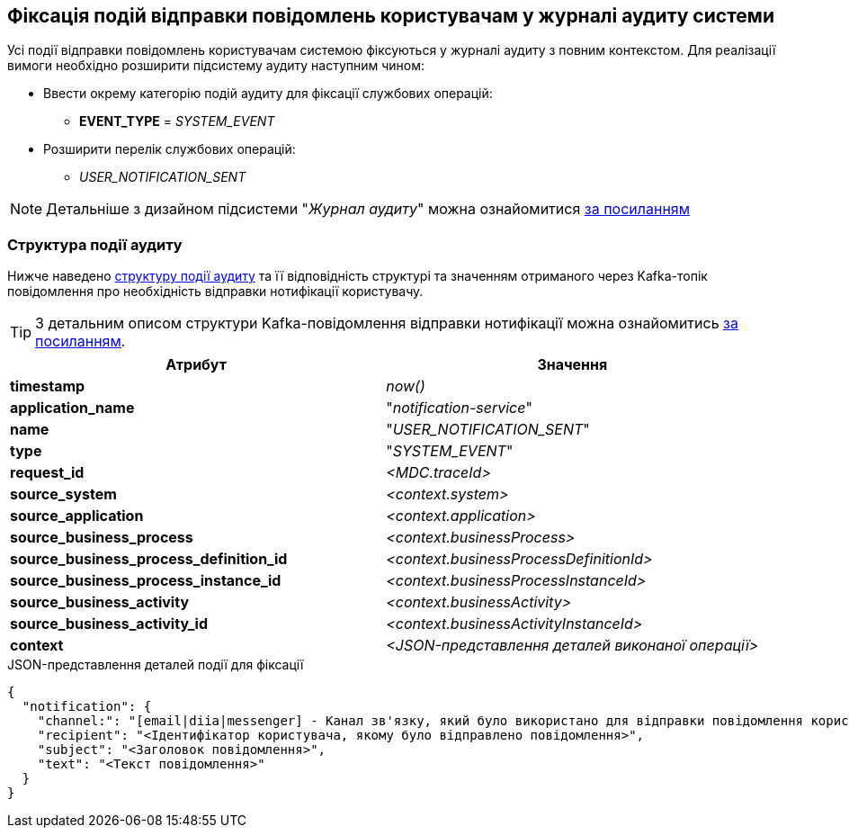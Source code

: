 == Фіксація подій відправки повідомлень користувачам у журналі аудиту системи

Усі події відправки повідомлень користувачам системою фіксуються у журналі аудиту з повним контекстом. Для реалізації вимоги необхідно розширити підсистему аудиту наступним чином:

* Ввести окрему категорію подій аудиту для фіксації службових операцій:
** *EVENT_TYPE* = _SYSTEM_EVENT_
* Розширити перелік службових операцій:
** _USER_NOTIFICATION_SENT_

[NOTE]
Детальніше з дизайном підсистеми "_Журнал аудиту_" можна ознайомитися
xref:datafactory/audit.adoc[за посиланням]

=== Структура події аудиту

Нижче наведено xref:datafactory/audit.adoc#_події[структуру події аудиту] та її відповідність структурі та значенням отриманого через Kafka-топік повідомлення про необхідність відправки нотифікації користувачу.

TIP: З детальним описом структури Kafka-повідомлення відправки нотифікації можна ознайомитись xref:lowcode/notifications/user-notifications-kafka-topics.adoc#_канонічний_вигляд_структури_повідомлення[за посиланням].

|===
|Атрибут|Значення

|*timestamp*
|_now()_

|*application_name*
|"_notification-service_"

|*name*
|"_USER_NOTIFICATION_SENT_"

|*type*
|"_SYSTEM_EVENT_"

|*request_id*
|_<MDC.traceId>_

|*source_system*
|_<context.system>_

|*source_application*
|_<context.application>_

|*source_business_process*
|_<context.businessProcess>_

|*source_business_process_definition_id*
|_<context.businessProcessDefinitionId>_

|*source_business_process_instance_id*
|_<context.businessProcessInstanceId>_

|*source_business_activity*
|_<context.businessActivity>_

|*source_business_activity_id*
|_<context.businessActivityInstanceId>_

|*context*
|_<JSON-представлення деталей виконаної операції>_

|===

.JSON-представлення деталей події для фіксації
[source, json]
----
{
  "notification": {
    "channel:": "[email|diia|messenger] - Канал зв'язку, який було використано для відправки повідомлення користувачу згідно поточних налаштувань профілю",
    "recipient": "<Ідентифікатор користувача, якому було відправлено повідомлення>",
    "subject": "<Заголовок повідомлення>",
    "text": "<Текст повідомлення>"
  }
}
----